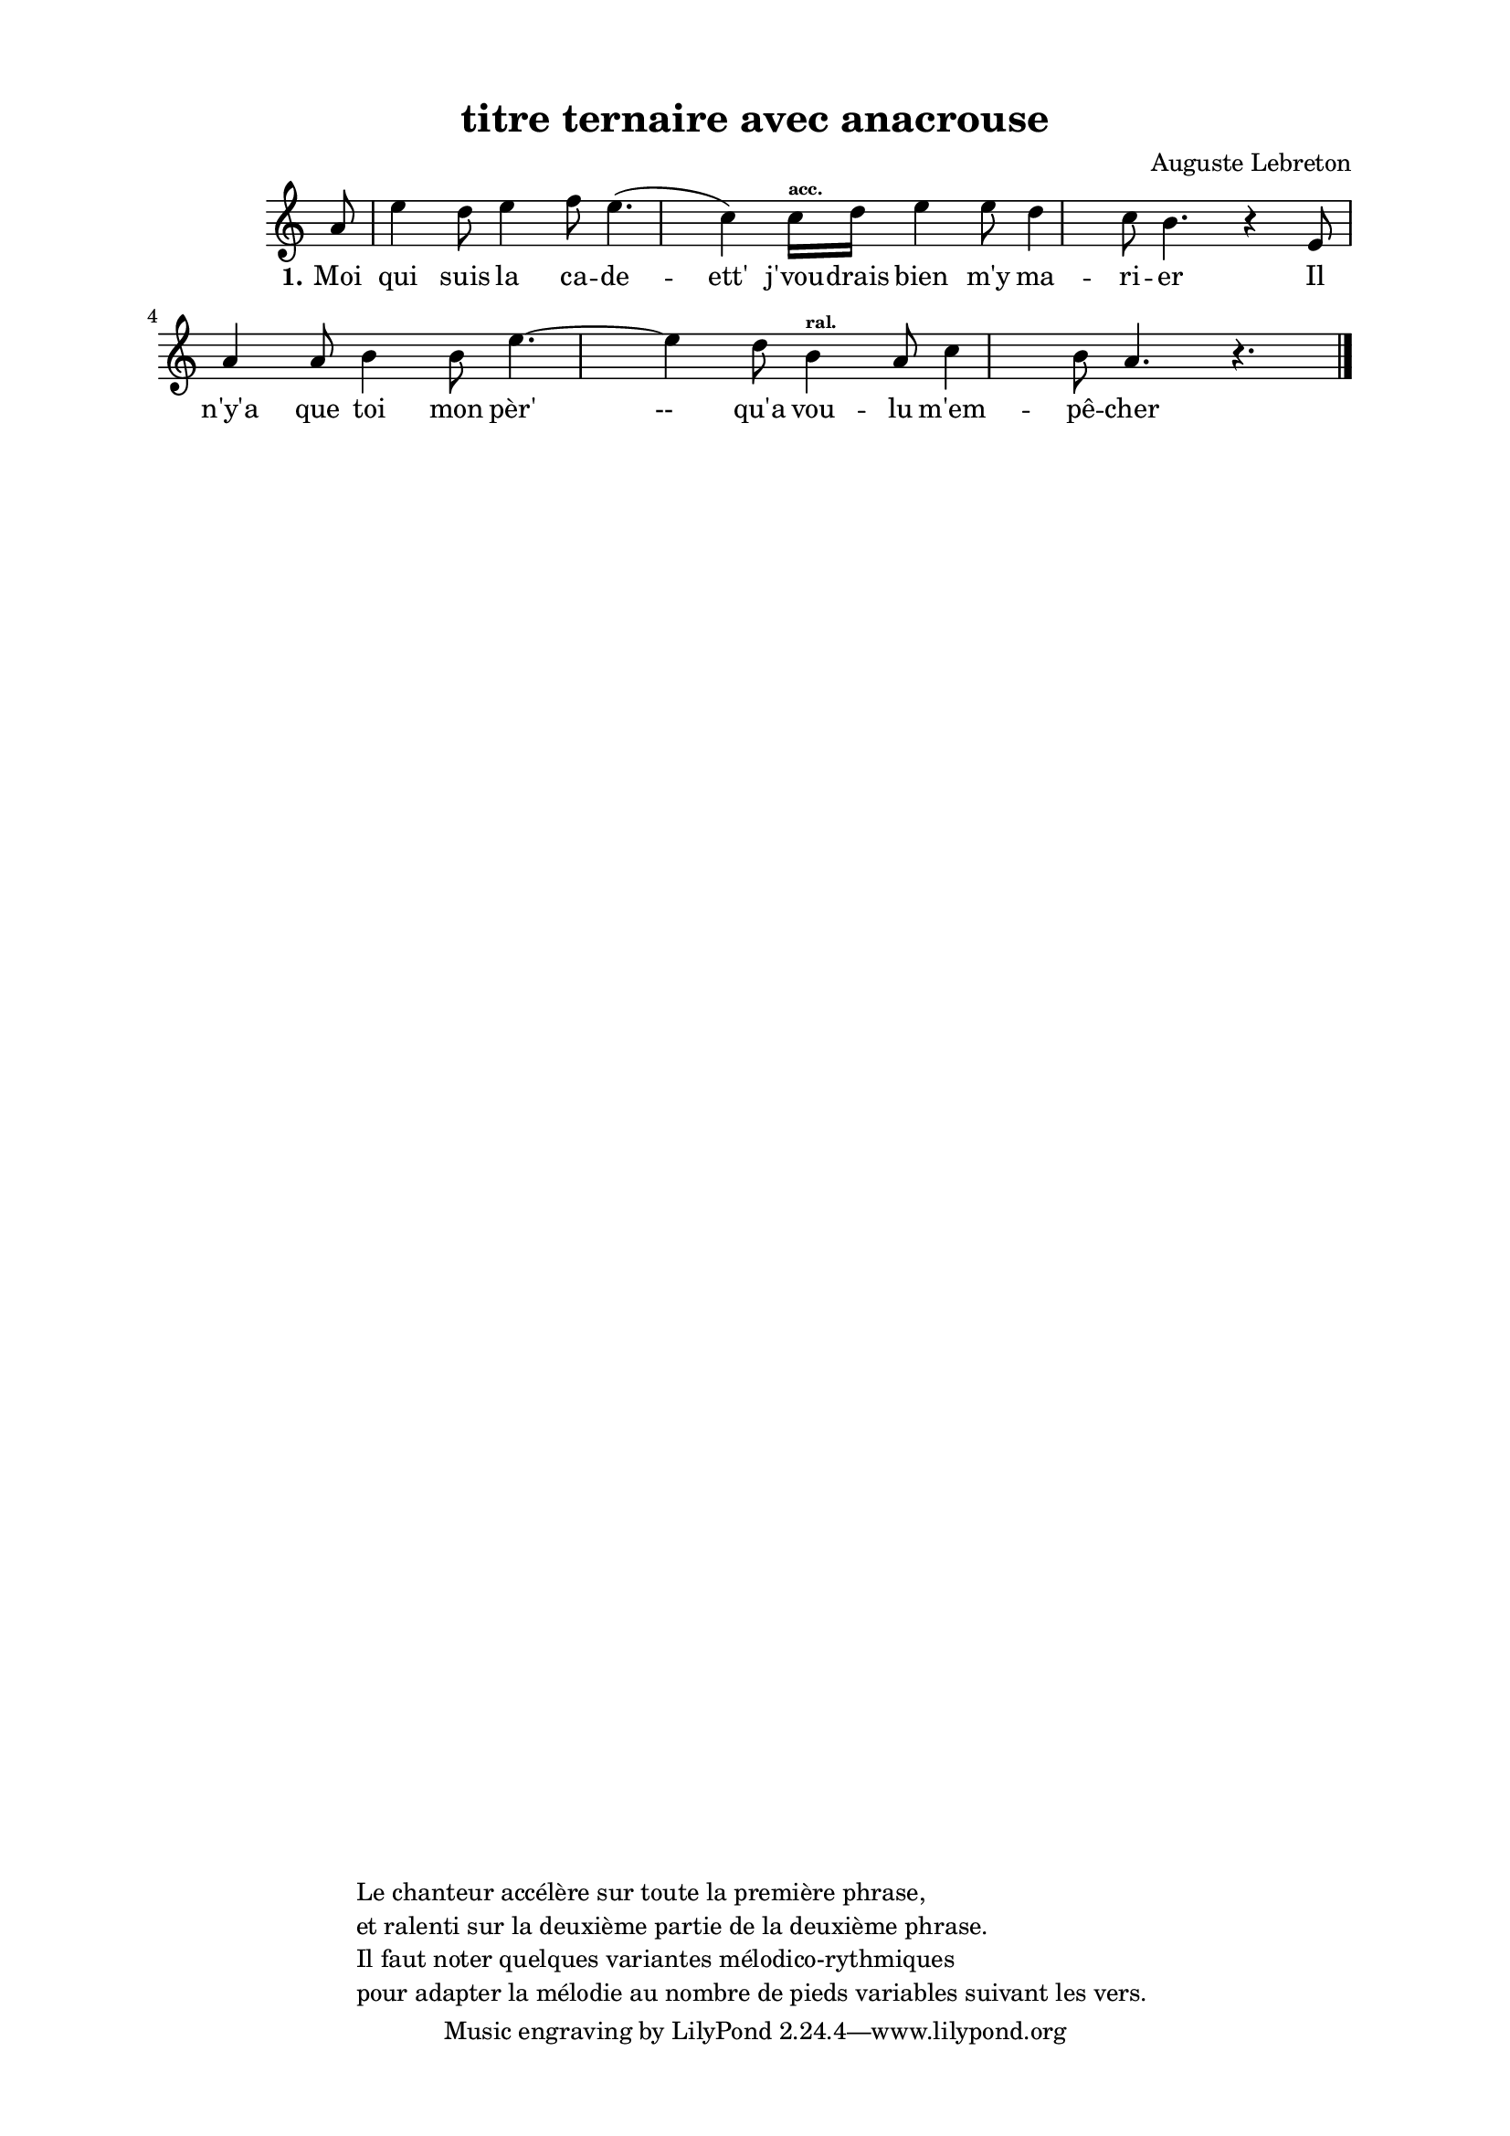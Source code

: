 \version "2.24.3"
% automatically converted by musicxml2ly from 10024_Moi_qui_suis_la_cadette.musicxml
\pointAndClickOff

\header {
    title =  "titre ternaire avec anacrouse"
    composer =  \markup \column {
        \line { "Auguste Lebreton"}
        \line { ""} }
    
    encodingsoftware =  "Finale v27.4 for Mac"
    encodingdate =  "2024-03-04"
    encoder =  "Anne-Marie Nicol, Dastum"
    copyright =  \markup \column {
        \line { "Le chanteur accélère sur toute la première phrase, "}
        \line { "et ralenti sur la deuxième partie de la deuxième phrase. "}
        \line { "Il faut noter quelques variantes mélodico-rythmiques "}
        \line { "pour adapter la mélodie au nombre de pieds variables suivant les vers. "}
        }
    
    }

#(set-global-staff-size 17.56342857142857)
\paper {
    
    paper-width = 20.99\cm
    paper-height = 29.69\cm
    top-margin = 1.28\cm
    bottom-margin = 1.28\cm
    left-margin = 2.2\cm
    right-margin = 2.2\cm
    between-system-space = 2.18\cm
    page-top-space = 1.28\cm
    }
\layout {
    \context { \Score
        autoBeaming = ##f
        }
    }
PartPOneVoiceOne =  \relative a' {
    \clef "treble" \time 4/4 \omit Staff.TimeSignature \key c \major
    \partial 8 a8 | % 1
    e'4 d8 e4 f8 e4. (
    c4 ) c16 [ ^\markup{ \bold\teeny {acc.} }
    d16 ] | % 2
    e4 e8 d4 c8 b4. r4
    e,8 \break | % 3
    a4 a8 b4 b8 e4. ~
    e4 d8 | % 4
    b4 ^\markup{ \bold\teeny {ral.} } a8 c4
    b8 a4. r4. \bar "|."
    }

PartPOneVoiceOneLyricsOne =  \lyricmode {\set ignoreMelismata = ##t Moi
    qui suis la ca -- de -- "ett'" "j'vou" -- drais bien "m'y" ma -- ri
    -- er Il "n'y'a" que toi mon "pèr' " --__ "qu'a" vou -- lu "m'em" --
    "pê" -- cher
    }


% The score definition
\score {
    <<
        
        \new Staff
        <<
            
            \context Staff << 
                \mergeDifferentlyDottedOn\mergeDifferentlyHeadedOn
                \context Voice = "PartPOneVoiceOne" {  \PartPOneVoiceOne }
                \new Lyrics \lyricsto "PartPOneVoiceOne" { \set stanza = "1." \PartPOneVoiceOneLyricsOne }
                >>
            >>
        
        >>
    \layout {}
    % To create MIDI output, uncomment the following line:
    %  \midi {\tempo 4 = 135 }
    }

